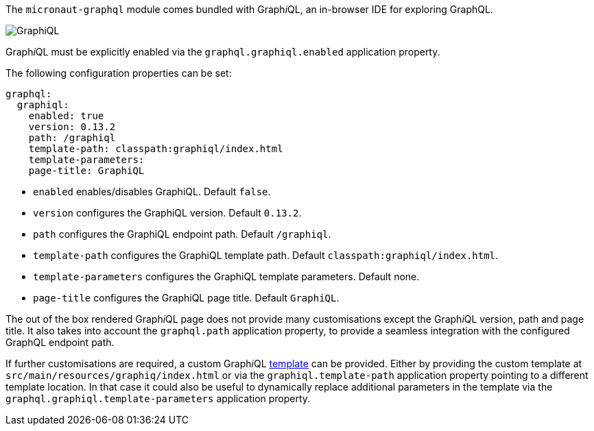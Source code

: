 The `micronaut-graphql` module comes bundled with Graph__i__QL, an in-browser IDE for exploring GraphQL.

image::graphiql.png[GraphiQL]

Graph__i__QL must be explicitly enabled via the `graphql.graphiql.enabled` application property.

The following configuration properties can be set:

[configuration]
----
graphql:
  graphiql:
    enabled: true
    version: 0.13.2
    path: /graphiql
    template-path: classpath:graphiql/index.html
    template-parameters:
    page-title: GraphiQL
----
- `enabled` enables/disables GraphiQL. Default `false`.
- `version` configures the GraphiQL version. Default `0.13.2`.
- `path` configures the GraphiQL endpoint path. Default `/graphiql`.
- `template-path` configures the GraphiQL template path. Default `classpath:graphiql/index.html`.
- `template-parameters` configures the GraphiQL template parameters. Default none.
- `page-title` configures the GraphiQL page title. Default `GraphiQL`.

The out of the box rendered Graph__i__QL page does not provide many customisations except the Graph__i__QL version, path and page title.
It also takes into account the `graphql.path` application property,
to provide a seamless integration with the configured GraphQL endpoint path.

If further customisations are required, a custom Graph__i__QL
https://github.com/micronaut-projects/micronaut-graphql/blob/serving-over-http/graphql/src/main/resources/graphiql/index.html[template]
can be provided. Either by providing the custom template at `src/main/resources/graphiq/index.html` or via the `graphiql.template-path`
application property pointing to a different template location.
In that case it could also be useful to dynamically replace additional parameters in the template via the `graphql.graphiql.template-parameters`
application property.
